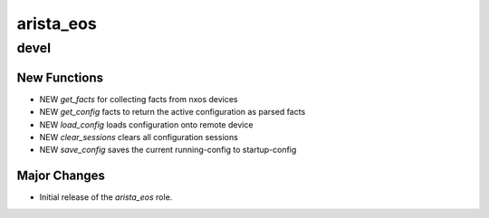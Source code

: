 ===============================
arista_eos
===============================

devel
=====

New Functions
-------------

- NEW `get_facts` for collecting facts from nxos devices
- NEW `get_config` facts to return the active configuration as parsed facts
- NEW `load_config` loads configuration onto remote device
- NEW `clear_sessions` clears all configuration sessions 
- NEW `save_config` saves the current running-config to startup-config


Major Changes
-------------

- Initial release of the `arista_eos` role.
